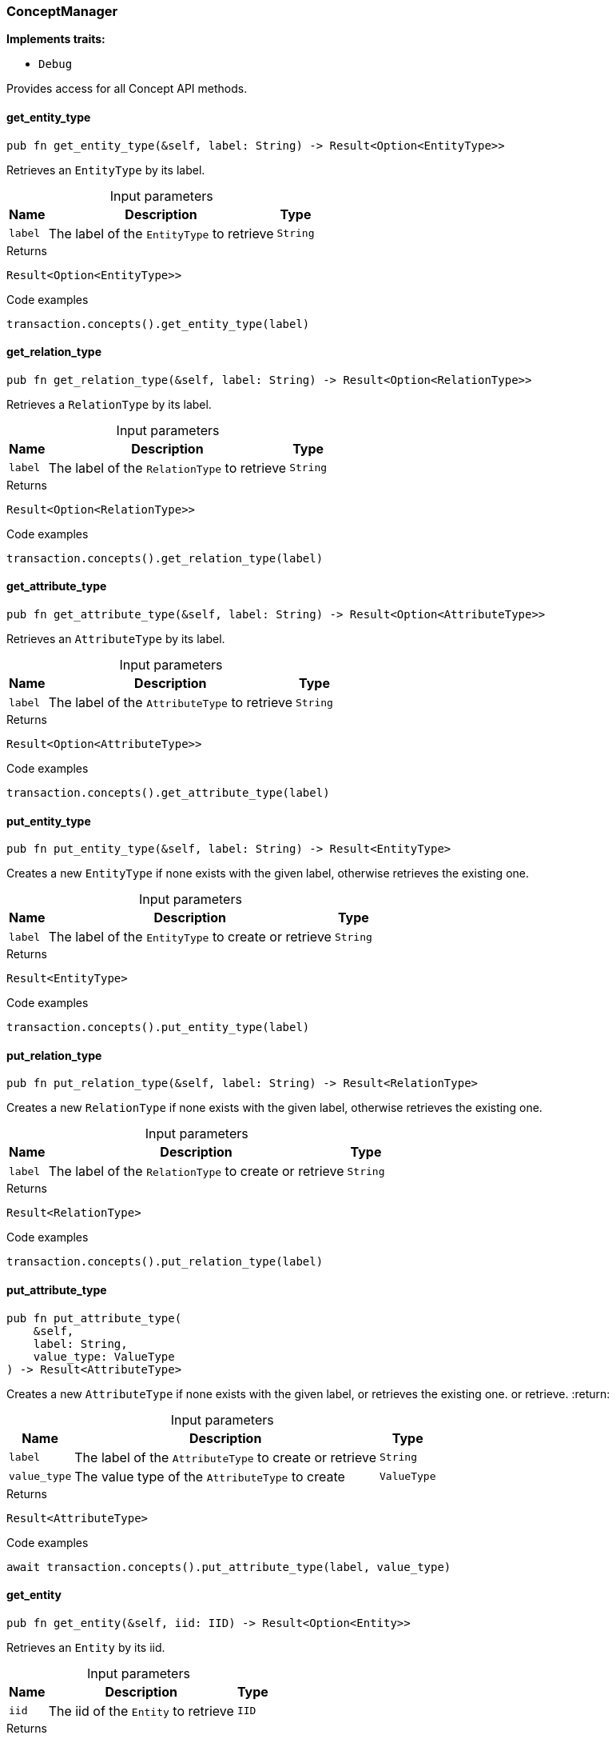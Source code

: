 [#_struct_ConceptManager]
=== ConceptManager

*Implements traits:*

* `Debug`

Provides access for all Concept API methods.

// tag::methods[]
[#_struct_ConceptManager_method_get_entity_type]
==== get_entity_type

[source,rust]
----
pub fn get_entity_type(&self, label: String) -> Result<Option<EntityType>>
----

Retrieves an ``EntityType`` by its label.

[caption=""]
.Input parameters
[cols="~,~,~"]
[options="header"]
|===
|Name |Description |Type
a| `label` a| The label of the ``EntityType`` to retrieve a| `String`
|===

[caption=""]
.Returns
[source,rust]
----
Result<Option<EntityType>>
----

[caption=""]
.Code examples
[source,rust]
----
transaction.concepts().get_entity_type(label)
----

[#_struct_ConceptManager_method_get_relation_type]
==== get_relation_type

[source,rust]
----
pub fn get_relation_type(&self, label: String) -> Result<Option<RelationType>>
----

Retrieves a ``RelationType`` by its label.

[caption=""]
.Input parameters
[cols="~,~,~"]
[options="header"]
|===
|Name |Description |Type
a| `label` a| The label of the ``RelationType`` to retrieve a| `String`
|===

[caption=""]
.Returns
[source,rust]
----
Result<Option<RelationType>>
----

[caption=""]
.Code examples
[source,rust]
----
transaction.concepts().get_relation_type(label)
----

[#_struct_ConceptManager_method_get_attribute_type]
==== get_attribute_type

[source,rust]
----
pub fn get_attribute_type(&self, label: String) -> Result<Option<AttributeType>>
----

Retrieves an ``AttributeType`` by its label.

[caption=""]
.Input parameters
[cols="~,~,~"]
[options="header"]
|===
|Name |Description |Type
a| `label` a| The label of the ``AttributeType`` to retrieve a| `String`
|===

[caption=""]
.Returns
[source,rust]
----
Result<Option<AttributeType>>
----

[caption=""]
.Code examples
[source,rust]
----
transaction.concepts().get_attribute_type(label)
----

[#_struct_ConceptManager_method_put_entity_type]
==== put_entity_type

[source,rust]
----
pub fn put_entity_type(&self, label: String) -> Result<EntityType>
----

Creates a new ``EntityType`` if none exists with the given label, otherwise retrieves the existing one.

[caption=""]
.Input parameters
[cols="~,~,~"]
[options="header"]
|===
|Name |Description |Type
a| `label` a| The label of the ``EntityType`` to create or retrieve a| `String`
|===

[caption=""]
.Returns
[source,rust]
----
Result<EntityType>
----

[caption=""]
.Code examples
[source,rust]
----
transaction.concepts().put_entity_type(label)
----

[#_struct_ConceptManager_method_put_relation_type]
==== put_relation_type

[source,rust]
----
pub fn put_relation_type(&self, label: String) -> Result<RelationType>
----

Creates a new ``RelationType`` if none exists with the given label, otherwise retrieves the existing one.

[caption=""]
.Input parameters
[cols="~,~,~"]
[options="header"]
|===
|Name |Description |Type
a| `label` a| The label of the ``RelationType`` to create or retrieve a| `String`
|===

[caption=""]
.Returns
[source,rust]
----
Result<RelationType>
----

[caption=""]
.Code examples
[source,rust]
----
transaction.concepts().put_relation_type(label)
----

[#_struct_ConceptManager_method_put_attribute_type]
==== put_attribute_type

[source,rust]
----
pub fn put_attribute_type(
    &self,
    label: String,
    value_type: ValueType
) -> Result<AttributeType>
----

Creates a new ``AttributeType`` if none exists with the given label, or retrieves the existing one. or retrieve. :return:

[caption=""]
.Input parameters
[cols="~,~,~"]
[options="header"]
|===
|Name |Description |Type
a| `label` a| The label of the ``AttributeType`` to create or retrieve a| `String`
a| `value_type` a| The value type of the ``AttributeType`` to create a| `ValueType`
|===

[caption=""]
.Returns
[source,rust]
----
Result<AttributeType>
----

[caption=""]
.Code examples
[source,rust]
----
await transaction.concepts().put_attribute_type(label, value_type)
----

[#_struct_ConceptManager_method_get_entity]
==== get_entity

[source,rust]
----
pub fn get_entity(&self, iid: IID) -> Result<Option<Entity>>
----

Retrieves an ``Entity`` by its iid.

[caption=""]
.Input parameters
[cols="~,~,~"]
[options="header"]
|===
|Name |Description |Type
a| `iid` a| The iid of the ``Entity`` to retrieve a| `IID`
|===

[caption=""]
.Returns
[source,rust]
----
Result<Option<Entity>>
----

[caption=""]
.Code examples
[source,rust]
----
transaction.concepts().get_entity(iid)
----

[#_struct_ConceptManager_method_get_relation]
==== get_relation

[source,rust]
----
pub fn get_relation(&self, iid: IID) -> Result<Option<Relation>>
----

Retrieves a ``Relation`` by its iid.

[caption=""]
.Input parameters
[cols="~,~,~"]
[options="header"]
|===
|Name |Description |Type
a| `iid` a| The iid of the ``Relation`` to retrieve a| `IID`
|===

[caption=""]
.Returns
[source,rust]
----
Result<Option<Relation>>
----

[caption=""]
.Code examples
[source,rust]
----
transaction.concepts().get_relation(iid)
----

[#_struct_ConceptManager_method_get_attribute]
==== get_attribute

[source,rust]
----
pub fn get_attribute(&self, iid: IID) -> Result<Option<Attribute>>
----

Retrieves an ``Attribute`` by its iid.

[caption=""]
.Input parameters
[cols="~,~,~"]
[options="header"]
|===
|Name |Description |Type
a| `iid` a| The iid of the ``Attribute`` to retrieve a| `IID`
|===

[caption=""]
.Returns
[source,rust]
----
Result<Option<Attribute>>
----

[caption=""]
.Code examples
[source,rust]
----
transaction.concepts().get_attribute(iid)
----

[#_struct_ConceptManager_method_get_schema_exceptions]
==== get_schema_exceptions

[source,rust]
----
pub fn get_schema_exceptions(
    &self
) -> Result<impl Stream<Item = Result<SchemaException>>>
----

Retrieves a list of all schema exceptions for the current transaction.

[caption=""]
.Returns
[source,rust]
----
Result<impl Stream<Item = Result<SchemaException>>>
----

[caption=""]
.Code examples
[source,rust]
----
transaction.concepts().get_schema_exceptions()
----

// end::methods[]

